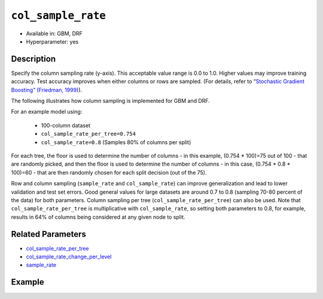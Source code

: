 ``col_sample_rate``
-------------------

- Available in: GBM, DRF
- Hyperparameter: yes

Description
~~~~~~~~~~~

Specify the column sampling rate (y-axis). This acceptable value range is 0.0 to 1.0. Higher values may improve training accuracy. Test accuracy improves when either columns or rows are sampled. (For details, refer to “`Stochastic Gradient Boosting” (Friedman, 1999) <https://statweb.stanford.edu/~jhf/ftp/stobst.pdf>`__).

The following illustrates how column sampling is implemented for GBM and DRF. 

For an example model using:
 
  - 100-column dataset
  - ``col_sample_rate_per_tree=0.754``
  - ``col_sample_rate=0.8`` (Samples 80% of columns per split)

For each tree, the floor is used to determine the number of columns - in this example, (0.754 * 100)=75 out of 100 - that are randomly picked, and then the floor is used to determine the number of columns - in this case, (0.754 * 0.8 * 100)=60 - that are then randomly chosen for each split decision (out of the 75).

Row and column sampling (``sample_rate`` and ``col_sample_rate``) can improve generalization and lead to lower validation and test set errors. Good general values for large datasets are around 0.7 to 0.8 (sampling 70-80 percent of the data) for both parameters. Column sampling per tree (``col_sample_rate_per_tree``) can also be used. Note that ``col_sample_rate_per_tree`` is multiplicative with ``col_sample_rate``, so setting both parameters to 0.8, for example, results in 64% of columns being considered at any given node to split.

Related Parameters
~~~~~~~~~~~~~~~~~~

- `col_sample_rate_per_tree <col_sample_rate_per_tree.html>`__
- `col_sample_rate_change_per_level <col_sample_rate_change_per_level.html>`__
- `sample_rate <sample_rate.html>`__


Example
~~~~~~~

.. example-code::
   .. code-block:: r

	library(h2o)
	h2o.init()
	# import the airlines dataset:
	# This dataset is used to classify whether a flight will be delayed 'YES' or not "NO"
	# original data can be found at http://www.transtats.bts.gov/
	airlines <-  h2o.importFile("http://s3.amazonaws.com/h2o-public-test-data/smalldata/airlines/allyears2k_headers.zip")

	# convert columns to factors
	airlines["Year"] <- as.factor(airlines["Year"])
	airlines["Month"] <- as.factor(airlines["Month"])
	airlines["DayOfWeek"] <- as.factor(airlines["DayOfWeek"])
	airlines["Cancelled"] <- as.factor(airlines["Cancelled"])
	airlines['FlightNum'] <- as.factor(airlines['FlightNum'])

	# set the predictor names and the response column name
	predictors <- c("Origin", "Dest", "Year", "UniqueCarrier", "DayOfWeek", "Month", "Distance", "FlightNum")
	response <- "IsDepDelayed"

	# split into train and validation
	airlines.splits <- h2o.splitFrame(data =  airlines, ratios = .8, seed = 1234)
	train <- airlines.splits[[1]]
	valid <- airlines.splits[[2]]

	# try using the `col_sample_rate` parameter:
	airlines.gbm <- h2o.gbm(x = predictors, y = response, training_frame = train,
	                        validation_frame = valid, col_sample_rate =.7 , 
	                        seed = 1234)

	# print the value used and AUC for the validation data
	print(h2o.auc(airlines.gbm, train = TRUE))


	# Example of values to grid over for `col_sample_rate`
	hyper_params <- list( col_sample_rate = c(.3, .7, .8, 1) )

	# this example uses cartesian grid search because the search space is small
	# and we want to see the performance of all models. For a larger search space use
	# random grid search instead: list(strategy = "RandomDiscrete")
	# this GBM uses early stopping once the validation AUC doesn't improve by at least 0.01% for
	# 5 consecutive scoring events
	grid <- h2o.grid(x = predictors, y = response, training_frame = train, validation_frame = valid,
	                 algorithm = "gbm", grid_id = "air_grid", hyper_params = hyper_params,
	                 stopping_rounds = 5, stopping_tolerance = 1e-4, stopping_metric = "AUC",
	                 search_criteria = list(strategy = "Cartesian"), seed = 1234)

	## Sort the grid models by AUC
	sortedGrid <- h2o.getGrid("air_grid", sort_by = "auc", decreasing = TRUE)
	sortedGrid


   .. code-block:: python

	import h2o
	from h2o.estimators.gbm import H2OGradientBoostingEstimator
	h2o.init()

	# import the airlines dataset:
	# This dataset is used to classify whether a flight will be delayed 'YES' or not "NO"
	# original data can be found at http://www.transtats.bts.gov/
	airlines= h2o.import_file("https://s3.amazonaws.com/h2o-public-test-data/smalldata/airlines/allyears2k_headers.zip")

	# convert columns to factors
	airlines["Year"]= airlines["Year"].asfactor()
	airlines["Month"]= airlines["Month"].asfactor()
	airlines["DayOfWeek"] = airlines["DayOfWeek"].asfactor()
	airlines["Cancelled"] = airlines["Cancelled"].asfactor()
	airlines['FlightNum'] = airlines['FlightNum'].asfactor()

	# set the predictor names and the response column name
	predictors = ["Origin", "Dest", "Year", "UniqueCarrier", "DayOfWeek", "Month", "Distance", "FlightNum"]
	response = "IsDepDelayed"

	# split into train and validation sets 
	train, valid= airlines.split_frame(ratios = [.8], seed = 1234)

	# try using the `col_sample_rate` parameter: 
	# initialize your estimator
	airlines_gbm = H2OGradientBoostingEstimator(col_sample_rate = .7, seed =1234) 

	# then train your model
	airlines_gbm.train(x = predictors, y = response, training_frame = train, validation_frame = valid)

	# print the auc for the validation data
	print(airlines_gbm.auc(valid=True))


	# Example of values to grid over for `col_sample_rate`
	# import Grid Search
	from h2o.grid.grid_search import H2OGridSearch

	# select the values for col_sample_rate to grid over
	hyper_params = {'col_sample_rate': [.3, .7, .8, 1]}

	# this example uses cartesian grid search because the search space is small
	# and we want to see the performance of all models. For a larger search space use
	# random grid search instead: {'strategy': "RandomDiscrete"}
	# initialize the GBM estimator
	# use early stopping once the validation AUC doesn't improve by at least 0.01% for 
	# 5 consecutive scoring events
	airlines_gbm_2 = H2OGradientBoostingEstimator(seed = 1234,
	                                              stopping_rounds = 5,
	                                              stopping_metric = "AUC", stopping_tolerance = 1e-4)

	# build grid search with previously made GBM and hyper parameters
	grid = H2OGridSearch(model = airlines_gbm_2, hyper_params = hyper_params,
	                     search_criteria = {'strategy': "Cartesian"})

	# train using the grid
	grid.train(x = predictors, y = response, training_frame = train, validation_frame = valid)

	# sort the grid models by decreasing AUC
	sorted_grid = grid.get_grid(sort_by = 'auc', decreasing = True)
	print(sorted_grid)